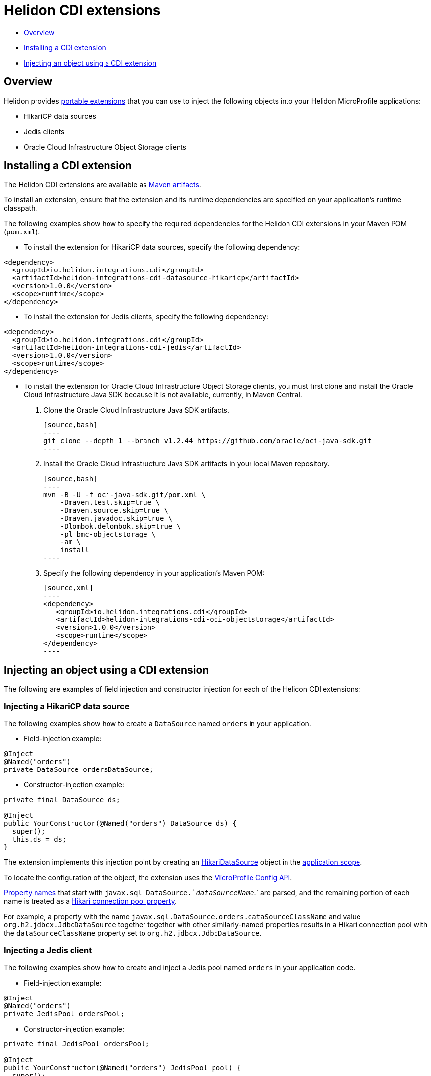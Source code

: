 ///////////////////////////////////////////////////////////////////////////////

    Copyright (c) 2019 Oracle and/or its affiliates. All rights reserved.

    Licensed under the Apache License, Version 2.0 (the "License");
    you may not use this file except in compliance with the License.
    You may obtain a copy of the License at

        http://www.apache.org/licenses/LICENSE-2.0

    Unless required by applicable law or agreed to in writing, software
    distributed under the License is distributed on an "AS IS" BASIS,
    WITHOUT WARRANTIES OR CONDITIONS OF ANY KIND, either express or implied.
    See the License for the specific language governing permissions and
    limitations under the License.

///////////////////////////////////////////////////////////////////////////////

= Helidon CDI extensions
:description: Helidon CDI extensions guide
:keywords: helidon, guide, CDI

* <<Overview>>
* <<Installing a CDI extension>>
* <<Injecting an object using a CDI extension>>

== Overview

Helidon provides https://docs.jboss.org/cdi/spec/2.0/cdi-spec.html#spi[portable extensions] that you can use to inject the following objects into your Helidon MicroProfile applications:

* HikariCP data sources
* Jedis clients
* Oracle Cloud Infrastructure Object Storage clients

== Installing a CDI extension

The Helidon CDI extensions are available as https://mvnrepository.com/artifact/io.helidon.integrations.cdi[Maven artifacts].

To install an extension, ensure that the extension and its runtime dependencies are specified on your application's runtime classpath.

The following examples show how to specify the required dependencies for the Helidon CDI extensions in your Maven POM (`pom.xml`).
 
* To install the extension for HikariCP data sources, specify the following dependency:

[source,xml]
----
<dependency>
  <groupId>io.helidon.integrations.cdi</groupId>
  <artifactId>helidon-integrations-cdi-datasource-hikaricp</artifactId>
  <version>1.0.0</version>
  <scope>runtime</scope>
</dependency>
----
  
* To install the extension for Jedis clients, specify the following dependency:
 
[source,xml]
----
<dependency>
  <groupId>io.helidon.integrations.cdi</groupId>
  <artifactId>helidon-integrations-cdi-jedis</artifactId>
  <version>1.0.0</version>
  <scope>runtime</scope>
</dependency>
----
  
* To install the extension for Oracle Cloud Infrastructure Object Storage clients, you must first clone and install the Oracle Cloud Infrastructure Java SDK because it is not available, currently, in Maven Central.

   1. Clone the Oracle Cloud Infrastructure Java SDK artifacts.
   
      [source,bash]
      ----
      git clone --depth 1 --branch v1.2.44 https://github.com/oracle/oci-java-sdk.git
      ----
      
   2. Install the Oracle Cloud Infrastructure Java SDK artifacts in your local Maven repository.
   
      [source,bash]
      ----
      mvn -B -U -f oci-java-sdk.git/pom.xml \
          -Dmaven.test.skip=true \
          -Dmaven.source.skip=true \
          -Dmaven.javadoc.skip=true \
          -Dlombok.delombok.skip=true \
          -pl bmc-objectstorage \
          -am \
          install
      ----  
   
   3. Specify the following dependency in your application's Maven POM:
   
      [source,xml]
      ----
      <dependency>
         <groupId>io.helidon.integrations.cdi</groupId>
         <artifactId>helidon-integrations-cdi-oci-objectstorage</artifactId>
         <version>1.0.0</version>
         <scope>runtime</scope>
      </dependency>
      ----

== Injecting an object using a CDI extension

The following are examples of field injection and constructor injection for each of the Helicon CDI extensions:
 
=== Injecting a HikariCP data source

The following examples show how to create a `DataSource` named `orders` in your application.

* Field-injection example:

[source,java]
----
@Inject
@Named("orders")
private DataSource ordersDataSource;
----

* Constructor-injection example:

[source,java]
----
private final DataSource ds;
  
@Inject
public YourConstructor(@Named("orders") DataSource ds) {
  super();
  this.ds = ds;
}
----

The extension implements this injection point by creating an https://static.javadoc.io/com.zaxxer/HikariCP/2.7.8/com/zaxxer/hikari/HikariDataSource.html[HikariDataSource] object in the http://docs.jboss.org/cdi/api/2.0/javax/enterprise/context/ApplicationScoped.html[application scope].

To locate the configuration of the object, the extension uses the https://static.javadoc.io/org.eclipse.microprofile.config/microprofile-config-api/1.3/index.html?overview-summary.html[MicroProfile
Config API].

https://static.javadoc.io/org.eclipse.microprofile.config/microprofile-config-api/1.3/org/eclipse/microprofile/config/Config.html#getPropertyNames--[Property
names] that start with `javax.sql.DataSource.`_dataSourceName_`.` are parsed, and the remaining portion of each name is treated
as a https://github.com/brettwooldridge/HikariCP/blob/dev/README.md#configuration-knobs-baby[Hikari
connection pool property].

For example, a property with the name `javax.sql.DataSource.orders.dataSourceClassName` and value `org.h2.jdbcx.JdbcDataSource` together together with other similarly-named properties results in a Hikari connection pool with the `dataSourceClassName` property set to `org.h2.jdbcx.JdbcDataSource`.
  
=== Injecting a Jedis client

The following examples show how to create and inject a Jedis pool named `orders` in your application code.

* Field-injection example:

[source,java]
----
@Inject
@Named("orders")
private JedisPool ordersPool;
----

* Constructor-injection example:

[source,java]
----
private final JedisPool ordersPool;

@Inject
public YourConstructor(@Named("orders") JedisPool pool) {
  super();
  this.ordersPool = pool;
}
----

The extension implements this injection point by creating an https://static.javadoc.io/redis.clients/jedis/2.9.0/redis/clients/jedis/JedisPool.html[JedisPool] object in the http://docs.jboss.org/cdi/api/2.0/javax/enterprise/context/ApplicationScoped.html[application scope].

To locate the configuration of the object, the extension uses the https://static.javadoc.io/org.eclipse.microprofile.config/microprofile-config-api/1.3/index.html?overview-summary.html[MicroProfile
Config API].

https://static.javadoc.io/org.eclipse.microprofile.config/microprofile-config-api/1.3/org/eclipse/microprofile/config/Config.html#getPropertyNames--[Property
names] that start with `redis.clients.jedis.JedisPool.`_dataSourceName_`.` are parsed, and the remaining portion of each name is treated as a Java been property of `JedisPool`.

For example, a property with the name `redis.clients.jedis.JedisPool.orders.port` and value `6379` together with other similarly-named properties results in a `JedisPool` object with the `port` property set to `6379`.

=== Injecting an Oracle Cloud Infrastructure Object Storage client

* Field-injection example:

[source,java]
----
@Inject
private ObjectStorage client;
----

* Constructor-injection example:

[source,java]
----
private final ObjectStorage client;

@Inject
public YourConstructor(@Named("orders") ObjectStorage client) {
  super();
  this.client = client;
}
----

The extension implements this injection point by creating an Object Storage client object in the http://docs.jboss.org/cdi/api/2.0/javax/enterprise/context/ApplicationScoped.html[application scope].

To locate the configuration of the object, the extension uses the https://static.javadoc.io/org.eclipse.microprofile.config/microprofile-config-api/1.3/index.html?overview-summary.html[MicroProfile
Config API]. The following https://static.javadoc.io/org.eclipse.microprofile.config/microprofile-config-api/1.3/org/eclipse/microprofile/config/Config.html#getPropertyNames--[property
names] are used to establish a connection to Oracle Cloud Infrastructure Object
Storage:

* `oci.auth.fingerprint`
* `oci.auth.keyFile`
* `oci.auth.passphraseCharacters`
* `oci.auth.user`
* `oci.auth.tenancy`
* `oci.objectstorage.region`

These properties are described in the https://docs.cloud.oracle.com/iaas/Content/API/SDKDocs/javasdk.htm#Configur[Oracle Cloud Infrastructure Object Storage Java SDK documentation].
